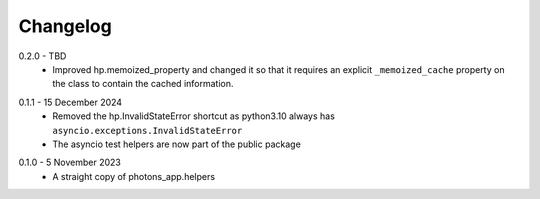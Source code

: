 .. _changelog:

Changelog
---------

.. _release-0.2.0:

0.2.0 - TBD
    * Improved hp.memoized_property and changed it so that it requires
      an explicit ``_memoized_cache`` property on the class to contain
      the cached information.

.. _release-0.1.1:

0.1.1 - 15 December 2024
    * Removed the hp.InvalidStateError shortcut as python3.10 always has
      ``asyncio.exceptions.InvalidStateError``
    * The asyncio test helpers are now part of the public package

.. _release-0.1.0:

0.1.0 - 5 November 2023
    * A straight copy of photons_app.helpers
